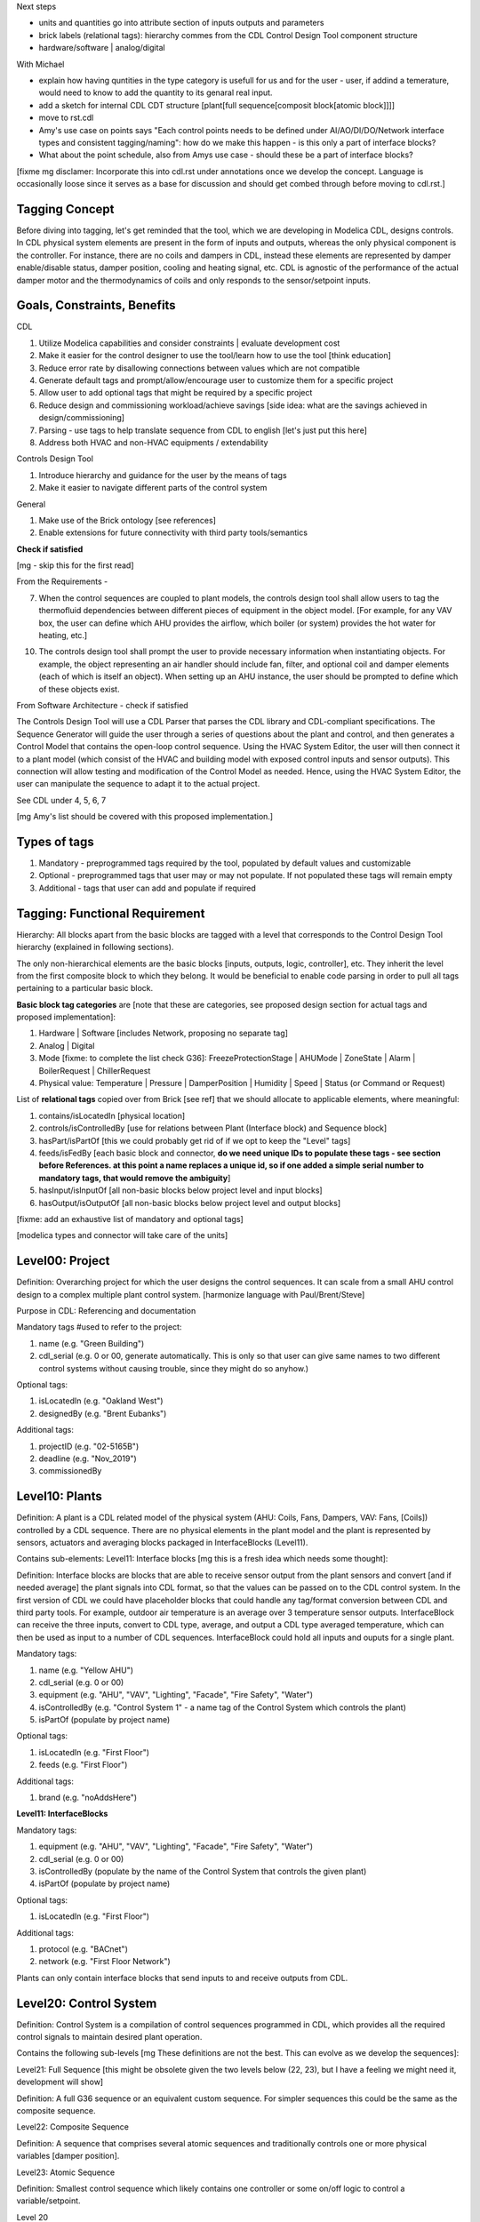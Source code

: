 Next steps

- units and quantities go into attribute section of inputs outputs and parameters

- brick labels (relational tags): hierarchy commes from the CDL Control Design Tool component structure

- hardware/software | analog/digital

With Michael

- explain how having quntities in the type category is usefull for us and for the user - user, if addind a temerature, would need to know to add the quantity to its genaral real input.

- add a sketch for internal CDL CDT structure [plant[full sequence[composit block[atomic block]]]]

- move to rst.cdl

- Amy's use case on points says "Each control points needs to be defined under AI/AO/DI/DO/Network interface types and consistent tagging/naming": how do we make this happen - is this only a part of interface blocks?

- What about the point schedule, also from Amys use case - should these be a part of interface blocks?

[fixme mg disclamer: Incorporate this into cdl.rst under annotations once we develop the concept. Language is occasionally loose since it serves as a base for discussion and should get combed through before moving to cdl.rst.]



Tagging Concept
------------

Before diving into tagging, let's get reminded that the tool, which we are developing in Modelica CDL, designs controls. In CDL physical system elements are present in the form of inputs and outputs, whereas the only physical component is the controller. For instance, there are no coils and dampers in CDL, instead these elements are represented by damper enable/disable status, damper position, cooling and heating signal, etc. CDL is agnostic of the performance of the actual damper motor and the thermodynamics of coils and only responds to the sensor/setpoint inputs.

Goals, Constraints, Benefits
----------------------

CDL

#. Utilize Modelica capabilities and consider constraints | evaluate development cost
#. Make it easier for the control designer to use the tool/learn how to use the tool [think education]
#. Reduce error rate by disallowing connections between values which are not compatible
#. Generate default tags and prompt/allow/encourage user to customize them for a specific project
#. Allow user to add optional tags that might be required by a specific project
#. Reduce design and commissioning workload/achieve savings [side idea: what are the savings achieved in design/commissioning]
#. Parsing - use tags to help translate sequence from CDL to english [let's just put this here]
#. Address both HVAC and non-HVAC equipments / extendability

Controls Design Tool

#. Introduce hierarchy and guidance for the user by the means of tags
#. Make it easier to navigate different parts of the control system

General

#. Make use of the Brick ontology [see references]
#. Enable extensions for future connectivity with third party tools/semantics

**Check if satisfied**

[mg - skip this for the first read]

From the Requirements -

7. When the control sequences are coupled to plant models, the controls design tool shall allow users to tag the thermofluid dependencies between different pieces of equipment in the object model. [For example, for any VAV box, the user can define which AHU provides the airflow, which boiler (or system) provides the hot water for heating, etc.]

10. The controls design tool shall prompt the user to provide necessary information when instantiating objects. For example, the object representing an air handler should include fan, filter, and optional coil and damper elements (each of which is itself an object). When setting up an AHU instance, the user should be prompted to define which of these objects exist.

From Software Architecture - check if satisfied

The Controls Design Tool will use a CDL Parser that parses the CDL library and CDL-compliant specifications. The Sequence Generator will guide the user through a series of questions about the plant and control, and then generates a Control Model that contains the open-loop control sequence. Using the HVAC System Editor, the user will then connect it to a plant model (which consist of the HVAC and building model with exposed control inputs and sensor outputs). This connection will allow testing and modification of the Control Model as needed. Hence, using the HVAC System Editor, the user can manipulate the sequence to adapt it to the actual project.

See CDL under 4, 5, 6, 7

[mg Amy's list should be covered with this proposed implementation.]

Types of tags
----------------

#. Mandatory - preprogrammed tags required by the tool, populated by default values and customizable
#. Optional - preprogrammed tags that user may or may not populate. If not populated these tags will remain empty
#. Additional - tags that user can add and populate if required


Tagging: Functional Requirement
----------------------

Hierarchy: All blocks apart from the basic blocks are tagged with a level that corresponds to the Control Design Tool hierarchy (explained in following sections).

The only non-hierarchical elements are the basic blocks [inputs, outputs, logic, controller], etc. They inherit the level from the first composite block to which they belong. It would be beneficial to enable code parsing in order to pull all tags pertaining to a particular basic block.

**Basic block tag categories** are [note that these are categories, see proposed design section for actual tags and proposed implementation]:

#. Hardware | Software [includes Network, proposing no separate tag]
#. Analog | Digital
#. Mode [fixme: to complete the list check G36]: FreezeProtectionStage | AHUMode | ZoneState | Alarm | BoilerRequest | ChillerRequest
#. Physical value: Temperature | Pressure | DamperPosition | Humidity | Speed | Status (or Command or Request)

List of **relational tags** copied over from Brick [see ref] that we should allocate to applicable elements, where meaningful:

#. contains/isLocatedIn [physical location]
#. controls/isControlledBy [use for relations between Plant (Interface block) and Sequence block]
#. hasPart/isPartOf [this we could probably get rid of if we opt to keep the "Level" tags]
#. feeds/isFedBy [each basic block and connector, **do we need unique IDs to populate these tags - see section before References. at this point a name replaces a unique id, so if one added a simple serial number to mandatory tags, that would remove the ambiguity**]
#. hasInput/isInputOf [all non-basic blocks below project level and input blocks]
#. hasOutput/isOutputOf [all non-basic blocks below project level and output blocks]

[fixme: add an exhaustive list of mandatory and optional tags]

[modelica types and connector will take care of the units]


**Level00: Project**
--------------------

Definition: Overarching project for which the user designs the control sequences. It can scale from a small AHU control design to a complex multiple plant control system. [harmonize language with Paul/Brent/Steve]

Purpose in CDL: Referencing and documentation

Mandatory tags #used to refer to the project:

#. name (e.g. "Green Building")
#. cdl_serial (e.g. 0 or 00, generate automatically. This is only so that user can give same names to two different control systems without causing trouble, since they might do so anyhow.)

Optional tags:

#. isLocatedIn (e.g. "Oakland West")
#. designedBy (e.g. "Brent Eubanks")

Additional tags:

#. projectID (e.g. "02-5165B")
#. deadline (e.g. "Nov_2019")
#. commissionedBy

**Level10: Plants**
--------------------

Definition: A plant is a CDL related model of the physical system (AHU: Coils, Fans, Dampers, VAV: Fans, [Coils]) controlled by a CDL sequence. There are no physical elements in the plant model and the plant is represented by sensors, actuators and averaging blocks packaged in InterfaceBlocks (Level11).

Contains sub-elements:
Level11: Interface blocks [mg this is a fresh idea which needs some thought]:

Definition: Interface blocks are blocks that are able to receive sensor output from the plant sensors and convert [and if needed average] the plant signals into CDL format, so that the values can be passed on to the CDL control system. In the first version of CDL we could have placeholder blocks that could handle any tag/format conversion between CDL and third party tools. For example, outdoor air temperature is an average over 3 temperature sensor outputs. InterfaceBlock can receive the three inputs, convert to CDL type, average, and output a CDL type averaged temperature, which can then be used as input to a number of CDL sequences. InterfaceBlock could hold all inputs and ouputs for a single plant.

Mandatory tags:

#. name (e.g. "Yellow AHU")
#. cdl_serial (e.g. 0 or 00)
#. equipment (e.g. "AHU", "VAV", "Lighting", "Facade", "Fire Safety", "Water")
#. isControlledBy (e.g. "Control System 1" - a name tag of the Control System which controls the plant)
#. isPartOf (populate by project name)

Optional tags:

#. isLocatedIn (e.g. "First Floor")
#. feeds (e.g. "First Floor")

Additional tags:

#. brand (e.g. "noAddsHere")

**Level11: InterfaceBlocks**

Mandatory tags:

#. equipment (e.g. "AHU", "VAV", "Lighting", "Facade", "Fire Safety", "Water")
#. cdl_serial (e.g. 0 or 00)
#. isControlledBy (populate by the name of the Control System that controls the given plant)
#. isPartOf (populate by project name)

Optional tags:

#. isLocatedIn (e.g. "First Floor")

Additional tags:

#. protocol (e.g. "BACnet")
#. network (e.g. "First Floor Network")

Plants can only contain interface blocks that send inputs to and receive outputs from CDL.


**Level20: Control System**
--------------------

Definition: Control System is a compilation of control sequences programmed in CDL, which provides all the required control signals to maintain desired plant operation. 

Contains the following sub-levels [mg These definitions are not the best. This can evolve as we develop the sequences]:

Level21: Full Sequence [this might be obsolete given the two levels below (22, 23), but I have a feeling we might need it, development will show]

Definition: A full G36 sequence or an equivalent custom sequence. For simpler sequences this could be the same as the composite sequence.

Level22: Composite Sequence

Definition: A sequence that comprises several atomic sequences and traditionally controls one or more physical variables [damper position].

Level23: Atomic Sequence

Definition: Smallest control sequence which likely contains one controller or some on/off logic to control a variable/setpoint.

Level 20

Mandatory tags:

#. name (e.g. "Single Zone VAV HVAC")
#. cdl_serial (e.g. O or OO)
#. feeds (inherit name of the plant controlled by this control system - maybe a serial as well)
#. isPartOf (inherit project name)
#. isInputOf (name of the plant interface block)
#. hasOutput (name of the plant interface block)

Optional tags:

#. contains (inherit names of Full, composite and atomic sequences?)
#. isLocatedIn (inherit location from the plant) [this tag could be just location, but make sure to use one or the other]

Additional tags:

#. implementation (e.g. "G36" [this could be mandatory for all G36 compliant sequences], "someCompany")


**Level21: Full Sequence** [G36 or custom]

Mandatory tags:

#. name (e.g. "Minimum Outdoor air and Economizer Control")
#. cdl_serial (e.g. 0 or 00)
#. isPartOf (name [and serial, maybe CDL should keep this for itself, how do we benefit from this knowledge] of its level21)
#. controls (inherit from InterfaceBlock that it feeds | harmonize with the level above)
#. hasInputOf (populate automatically, this can be more that 1 block)
#. hasOutputOf ( - || -)

Optional tags:

#. isLocatedIn

Additional tags:

#. 


**Level22: Composite sequence**

Mandatory tags:

#. name ("Economizer Control")
#. cdl_serial (e.g. 0 or 00)

Optional tags:

#. a

Additional tags:

#. a

**Level23: Atomic sequence**

Mandatory tags:

#. a
#. cdl_serial (e.g. 0 or 00)

Optional tags:

#. a

Additional tags:

#. a

- include tag that renders sequence G36 compliant, since Paul says people use other - it's a guideline


Tagging: Proposed Design
----------------------

This section discusses the software implementation. Modelica capabilities we can utilize to implement the tagging are:

#. Interfaces: inputs, outputs, and connectors (that carry type, unit, customize connectivity)
#. Block parameters
#. Block annotations
#. Further Modelica meta-data capabilities [see Refs 3]

Tag categories conveyed using Modelica interfaces (inputs, outputs and connectors)

**Interface Types**

The idea is to have most of the obvious tags built in within the interface. For example, the temperature is always analog and its unit/displayUnit are fixed, so that should be a part of the interface block by default, but one should be able to parse the block and get the information if need be [for documentation]).

Interfaces are customized to have predefined units and types (e.g. type Temperature). We might be able to limit the interface selection to only those listed below, redefine real to Analog, boolean to Digital, and replace integer with enumerated types. [mg Remove any unused interfaces, not sure about integer, once we've covered all sequences)

There should be an Input, Output, and a Connector for each of the listed:

#. HardwareTemperature
#. SoftwareTemperature
#. HardwarePressure
#. SoftwarePressure
#. HardwareDamperPosition
#. SoftwareDamperPosition
#. HardwareHumidity
#. SoftwareHumidity
#. HardwareFanSpeed
#. SoftwareFanSpeed

**Enumeration types**

#. FreezeProtectionStage
#. ZoneState
#. AHUMode
#. AlarmStatus
#. [mg - I think there were more categories in G36]

**Generic Interfaces for extensions**

#. HardwareDigital [set it up with type boolean]
#. SoftwarDigital [boolean]
#. HardwareAnalog [real]
#. SoftwareAnalog [real]
#. SoftwareStatus [boolean]
#. CustomEnumeration [or similar name]


Discussion points [optional read, this was mostly to help me out with the above schema]
----------------------
Should we have standardized unique identifiers for each block in CDL? To develop the schema below, I've used the following

xy_f_n_s_ab

where:

xy - the level to which the element belongs (level20 - control system, level21 - atomic block, level22 - composite block, level10 - plant block, level11 - interface block, level00 - project block)

f - the function (interface-[input, output, connector], controller, logic, atomicBlock, compositeBlock, interfaceBlock, plantBlock, projectBlock)

n - block has 0:no parameters, 1:only protected parameters, 2: parameters user can edit, 3: both 1 and 2

I'm inclined to hide this "old school" standardized schema, since it might limit the ease of use and extendability. However we might want to store some unique identifier internally, if we can make use of it [e.g. pull all tagging info from a block that feeds into a block that we are observing and have that be a parameter value placed under "isFedBy" parameter [if parameter used as a tag]]

s - serial number

ab - unique identifier [integer]

References
---------

1. http://www.synergylabs.org/yuvraj/docs/Balaji_BuildSys16_Brick.pdf

2. L. Daniele, F. den Hartog, and J. Roes. Study on semantic
assets for smart appliances interoperability: D-S4: Final
report. Technical report, European Union, 2015.

3. On meta-data in Modelica
http://www.ep.liu.se/ecp/096/018/ecp14096018.pdf
